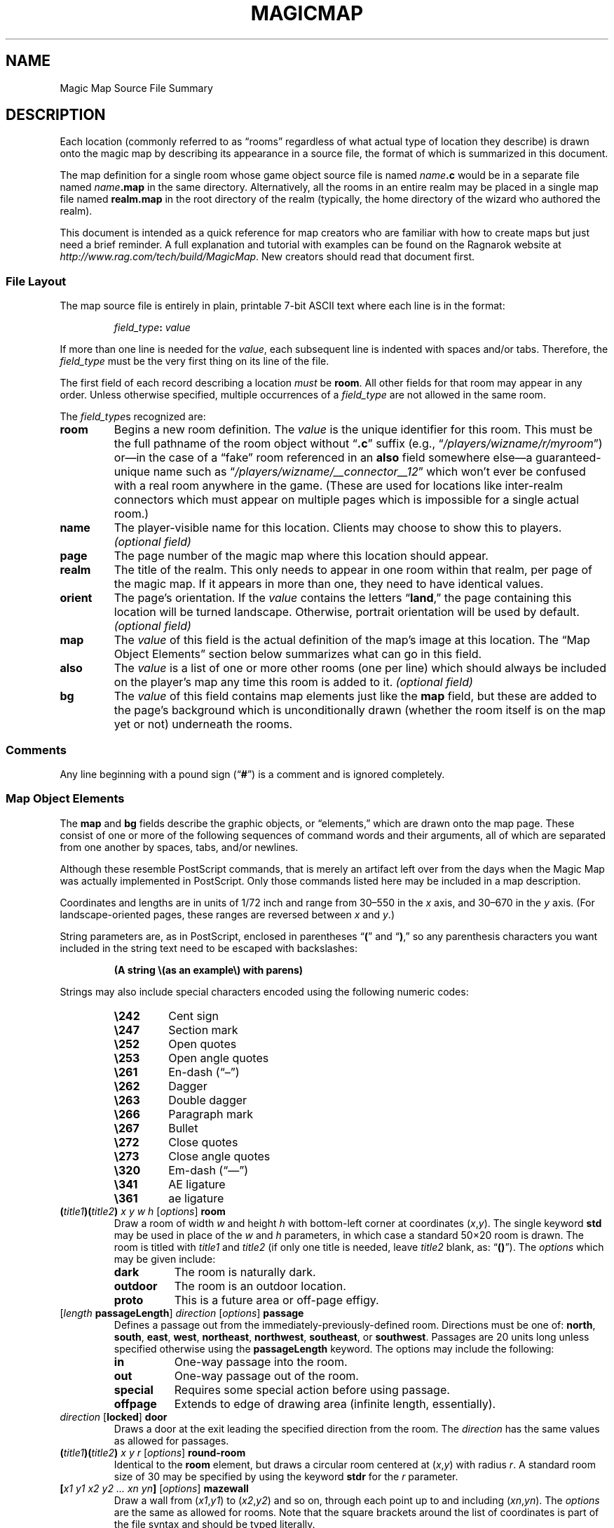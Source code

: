 .TH MAGICMAP 5 "Magic Mapper" "Ragnarok MUD"
'\"
'\" RAGNAROK MAGIC MAPPER DOCUMENTATION: SOURCE FILE FORMAT
'\" $Header$
'\"
.\" Copyright (c) 2010 by Steven L. Willoughby, Aloha, Oregon, USA.
.\" All Rights Reserved.  Licensed under the Open Software License
.\" version 3.0.  See http://www.opensource.org/licenses/osl-3.0.php
'\" for details.
'\"
'\" Based on earlier code from the Ragnarok MudShell (MSH) client,
'\" Copyright (c) 1993, 2000, 2001, 2002, 2003 by Steven L. Willoughby,
'\" Aloha, Oregon, USA.  All Rights Reserved.  MSH is licensed under
'\" the terms of the GNU General Public License (GPL) version 2.
'\"
'\" This product is provided for educational, experimental or personal
'\" interest use, in accordance with the terms and conditions of the
'\" aforementioned license agreement, ON AN "AS IS" BASIS AND WITHOUT
'\" WARRANTY, EITHER EXPRESS OR IMPLIED, INCLUDING, WITHOUT LIMITATION,
'\" THE WARRANTIES OF NON-INFRINGEMENT, MERCHANTABILITY OR FITNESS FOR A
'\" PARTICULAR PURPOSE. THE ENTIRE RISK AS TO THE QUALITY OF THE ORIGINAL
'\" WORK IS WITH YOU.  (See the license agreement for full details,
'\" including disclaimer of warranty and limitation of liability.)
'\"
'\" Under no curcumstances is this product intended to be used where the
'\" safety of any person, animal, or property depends upon, or is at
'\" risk of any kind from, the correct operation of this software.
'\"
.SH NAME
Magic Map Source File Summary
.SH DESCRIPTION
.LP
Each location (commonly referred to as \*(lqrooms\*(rq regardless of
what actual type of location they describe) is drawn onto the magic map
by describing its appearance in a source file, the format of which is
summarized in this document.
.LP
The map definition for a single room whose game object source file
is named
.IB name .c
would be in a separate file named
.IB name .map
in the same directory.  Alternatively, all the rooms in an entire realm
may be placed in a single map file named
.B realm.map
in the root directory of the realm (typically, the home directory of
the wizard who authored the realm).
.LP
This document is intended as a quick reference for map creators who are
familiar with how to create maps but just need a brief reminder.  A full
explanation and tutorial with examples can be found on the Ragnarok website
at
.IR "http://www.rag.com/tech/build/MagicMap" .
New creators should read that document first.
.SS "File Layout"
.LP
The map source file is entirely in plain, printable 7-bit ASCII text
where each line is in the format:
.LP
.nf
.na
.RS
.IB field_type : " value"
.RE
.ad
.fi
.LP
If more than one line is needed for the
.IR value ,
each subsequent line is indented with spaces and/or tabs.  Therefore, the
.I field_type
must be the very first thing on its line of the file.
.LP
The first field of each record describing a location
.I must
be
.BR room .
All other fields for that room may appear in any order.  Unless otherwise
specified, multiple occurrences of a
.I field_type
are not allowed in the same room.
.LP
The
.IR field_type s
recognized are:
.TP
.B room
Begins a new room definition.  The
.I value
is the unique identifier for this room.  This must be the full pathname of
the room object without 
.RB \*(lq .c \*(rq
suffix (e.g., 
.RI \*(lq /players/wizname/r/myroom \*(rq)
or\(emin the case of a \*(lqfake\*(rq room referenced in an
.B also
field somewhere else\(ema guaranteed-unique name such as
.RI \*(lq /players/wizname/__connector__12 \*(rq
which won't ever be confused with a real room anywhere in the
game.  (These are used for locations like inter-realm connectors
which must appear on multiple pages which is impossible for a
single actual room.)
.TP
.B name
The player-visible name for this location.  Clients may choose to show this
to players. 
.I "(optional field)"
.TP
.B page
The page number of the magic map where this location should appear.
.TP
.B realm
The title of the realm.  This only needs to appear in one room within
that realm, per page of the magic map.  If it appears in more than one,
they need to have identical values.
.TP
.B orient
The page's orientation.  If the
.I value
contains the letters
.RB \*(lq land ,\*(rq
the page containing this location will be turned landscape.  Otherwise,
portrait orientation will be used by default.
.I "(optional field)"
.TP
.B map
The
.I value
of this field is the actual definition of the map's image at this location.
The \*(lqMap Object Elements\*(rq section below summarizes what can go in
this field.
.TP
.B also
The
.I value
is a list of one or more other rooms (one per line) which should always be
included on the player's map any time this room is added to it.
.I "(optional field)"
.TP
.B bg
The
.I value
of this field contains map elements just like the
.B map
field, but these are added to the page's background which is unconditionally
drawn (whether the room itself is on the map yet or not) underneath the 
rooms.
.SS "Comments"
.LP
Any line beginning with a pound sign
.RB (\*(lq # \*(rq)
is a comment and is ignored completely.
.SS "Map Object Elements"
.LP
The
.B map
and
.B bg
fields describe the graphic objects, or \*(lqelements,\*(rq which 
are drawn onto the map page.  These consist of one or more of the following 
sequences of command words and their arguments, all of which are separated
from one another by spaces, tabs, and/or newlines.
.LP
Although these resemble PostScript commands, that is merely an artifact
left over from the days when the Magic Map was actually implemented in
PostScript.  Only those commands listed here may be included in a map
description.
.LP
Coordinates and lengths are in units of 1/72 inch and range from 30\(en550 in the 
.I x
axis, and 30\(en670 in the
.I y
axis.  (For landscape-oriented pages, these ranges are reversed between
.I x
and
.IR y .)
.LP
String parameters are, as in PostScript, enclosed in parentheses
.RB \*(lq ( \*(rq
and
.RB \*(lq ) ,\*(rq
so any parenthesis characters you want included in the string text need
to be escaped with backslashes:
.LP
.RS
.B "(A string \e(as an example\e) with parens)"
.RE
.LP
Strings may also include special characters encoded using the following
numeric codes:
.RS
.TP
.B \e242
Cent sign
.TP
.B \e247
Section mark
.TP
.B \e252
Open quotes
.TP
.B \e253
Open angle quotes
.TP
.B \e261
En-dash (\*(lq\(en\*(rq)
.TP
.B \e262
Dagger
.TP
.B \e263
Double dagger
.TP
.B \e266
Paragraph mark
.TP
.B \e267
Bullet
.TP
.B \e272
Close quotes
.TP
.B \e273
Close angle quotes
.TP
.B \e320
Em-dash (\*(lq\(em\*(rq)
.TP
.B \e341
AE ligature
.TP
.B \e361
ae ligature
.RE
.TP
.BI ( title1 )( title2 ) " x y w h \fR[\fPoptions\fR]\fP " room
Draw a room of width
.I w
and height
.I h
with bottom-left corner at coordinates
.RI ( x , y ).
The single keyword
.B std
may be used in place of the
.I w
and
.I h
parameters, in which case a standard 50\(mu20 room is drawn.  The room is
titled with
.I title1
and
.I title2
(if only one title is needed, leave
.I title2
blank, as:
.RB \*(lq () \*(rq).
The 
.I options
which may be given include:
.RS
.TP 8
.B dark
The room is naturally dark.
.TP
.B outdoor
The room is an outdoor location.
.TP
.B proto
This is a future area or off-page effigy.
.RE
.TP
.IB \fR[\fPlength " passageLength\fR]\fP " direction " \fR[\fP" options "\fR]\fP passage"
Defines a passage out from the immediately-previously-defined room.  Directions
must be one of:
.BR north ,
.BR south ,
.BR east ,
.BR west ,
.BR northeast ,
.BR northwest ,
.BR southeast ,
or
.BR southwest .
Passages are 20 units long unless specified otherwise using the
.B passageLength
keyword.
The options may include the following:
.RS
.TP 8
.B in
One-way passage into the room.
.TP
.B out
One-way passage out of the room.
.TP
.B special
Requires some special action before using passage.
.TP
.B offpage
Extends to edge of drawing area (infinite length, essentially).
.RE
.TP
.IB direction " \fR[\fPlocked\fR]\fP door"
Draws a door at the exit leading the specified direction from the room.  
The
.I direction
has the same values as allowed for passages.
.TP
.BI ( title1 )( title2 ) " x y r \fR[\fPoptions\fR]\fP " round-room
Identical to the
.B room
element, but draws a circular room centered at
.RI ( x , y )
with radius
.IR r .
A standard room size of 30 may be specified by using the keyword
.B stdr
for the
.I r
parameter.
.TP
.BI [ "x1 y1 x2 y2 ... xn yn" ] " \fR[\fPoptions\fR]\fP " mazewall
Draw a wall from
.RI ( x1 , y1 )
to
.RI ( x2 , y2 )
and so on, through each point up to and including
.RI ( xn , yn ).
The 
.I options
are the same as allowed for rooms.  Note that the square brackets around
the list of coordinates is part of the file syntax and should be typed
literally.
.TP
.BI [ "x1 y1 x2 y2 ... xn yn" ] " \fR[\fPoptions\fR]\fP " mazearea
Like
.BR mazewall ,
but instead of drawing the wall, fill in the polygon bounded by the points
with a solid color as a room normally would be given the
.IR options .
.TP
.BI [ "x1 y1 x2 y2 ... xn yn" ] " \fR[\fPoptions\fR]\fP " mazeroom
This has the effect of both
.B mazearea
and 
.BR mazewall .
.TP
.BI % ...
Everything from a percent sign to the end of its line in the file is a
comment and is ignored.  This allows parts of a map definition to be 
commented out as necessary.
.TP
.BR np ... fill | stroke
Start a new polygon area and either 
.B fill 
it in solidly, or
.B stroke
a line around its perimeter,
with the current drawing color
(black by default).  The following commands may be used
between 
.B np
and either 
.B stroke
or
.B fill
to define the actual polygon path:
.RS
.TP
.IB "x y " mv|moveto
Move to a new drawing point at
.RI ( x , y ).
.TP
.IB "x y " ln|lineto
Draw a line from the previous point to
.RI ( x , y ).
.TP
.IB "dx dy " rmv|rmoveto
Move 
.I dx
units right and
.I dy
units up from the current location.
.TP
.IB "dx dy " rln|rlineto
Draw a line from the previous point to
a point 
.I dx
units to the right and
.I dy
units up.
.TP
.IB "x y r start end " arc
Draw an arc centered at
.RI ( x , y )
with radius 
.IR r ,
from angle
.I start
to angle
.IR end .
.TP
.B cp
Close the path, drawing back to the starting point.
.RE
.TP
.IB "x1 y1 x2 y2 " arrow
Draw an arrow from point
.RI ( x1 , y1 )
to 
.RI ( x2 , y2 )
with the arrowhead pointing at the latter point.
.TP
.IB "x y w h " box
Draw a simple box with lower-left corner at
.RI ( x , y ),
width
.I w
and height
.IR h .
.TP
.IB "x y w h g " shadebox
Like
.B box
except the area described by the box is filled in with a shade of
gray indicated by
.I g
where 0.0 indicates solid black and 1.0 is solid white.
.TP
.IB "x y w h r g b " colorbox
Like
.B shadebox
but instead of a shade of gray, a specific color is specified as the mixture
of red, green, and blue where 0.0 means no amount of that color and 1.0 is
full saturation.
.TP
.BI ( text ) " x y " boxnum
Put
.I text
in a small (20pt) square box with lower-left corner at
.RI ( x , y ).
.TP
.B bk
Change the drawing color to black.
.TP
.B gr
Change the drawing color to 50% gray.
.TP
.B wh
Change the drawing color to white.
.TP
.IB gr " sg"
Change the drawing color to the level of gray
specified by
.I gr
with 0.0 being black and 1.0 being white.
.TP
.IB "r g b " color
Change the drawing color to the specified mixture of red, green, and blue.
.TP
.B txtf
Set normal text font.
.TP
.B rmnf
Set small roman text font.
.TP
.IB n " bf"
Set bold font of size
.IR n .
.TP
.IB n " it"
Set Italic font of size
.IR n .
.TP
.IB n " tt"
Set typewriter font of size
.IR n .
.TP
.IB n " sl"
Set slanted (oblique) font of size
.IR n .
.TP
.IB n " ss"
Set sans serif font of size
.IR n .
.TP
.BI ( text ) " show"
Draw
.I text
at the current location (use
.B mv
to set this location first).
.TP
.IB "x y r " dotmark
Draw a small dot of radius
.I r
at location
.RI ( x , y ).
.TP
.IB w " lw"
Set the line width to
.I w
points.
.TP
.BI [ "dashlen gaplen..." ] " offset " sd
Define the dash pattern for lines.  Note that the brackets are part
of the file syntax here.
.RB \*(lq "[] 0 sd" \*(rq
is a special case to 
reset to solid line drawing mode.
.TP
.IB "x y " Tree1|Tree2|Clump1|Clump2
Draw a small tree or clump of trees near
.RI ( x , y ).
.TP
.IB "x y w h " ( id ") GraphicImage"
Draw a graphic image with the specified unique
.I id
with lower-left corner at
.RI ( x , y ),
scaled to width
.I w
and height
.IR h .
.SH EXAMPLE
.LP
This file describes the map entry corresponding to a room stored in
.IR /players/fizban/room/maze128.c .
The map entry itself would either be in a file called
.I /players/fizban/room/maze128.map
or could appear along with other fields in the file
.IR /players/fizban/realm.map .
.LP
.RS
.na
.nf
.B "room:  /players/fizban/room/maze128"
.B "name:  Maze Room #128"
.B "page:  64"
.B "realm: Aardvark's Museum: Ancient Egypt Exhibit"
.B "map:   (Maze Room)(#128) 100 100 std room"
.B "       north passage"
.B "       southeast passage"
.B "       south special passage"
.fi
.ad
.RE
.SH VERSION
.LP
The map format described here corresponds to the V6 (version 6) Magic Map.
.SH HISTORY
.LP
The map format has evolved since the V1 format, which was completely
free-form PostScript, to the present V6 format.
.SH "SEE ALSO"
.LP
.BR magicmapper (6),
.BR viewmap (6).
